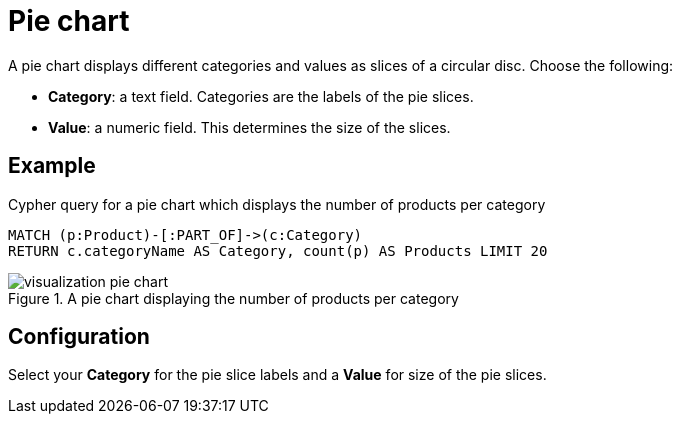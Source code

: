 = Pie chart
:description: The Neo4j dashboard pie chart visualization.

A pie chart displays different categories and values as slices of a circular disc.
Choose the following:

* *Category*: a text field. Categories are the labels of the pie slices.
* *Value*: a numeric field. This determines the size of the slices.

== Example


.Cypher query for a pie chart which displays the number of products per category
[source,cypher]
----
MATCH (p:Product)-[:PART_OF]->(c:Category)
RETURN c.categoryName AS Category, count(p) AS Products LIMIT 20
----

.A pie chart displaying the number of products per category
image::dashboards/visualizations/visualization-pie-chart.png[]


== Configuration

Select your **Category** for the pie slice labels and a **Value** for size of the pie slices.